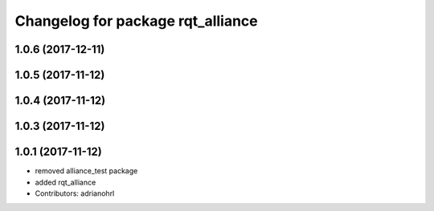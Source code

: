 ^^^^^^^^^^^^^^^^^^^^^^^^^^^^^^^^^^
Changelog for package rqt_alliance
^^^^^^^^^^^^^^^^^^^^^^^^^^^^^^^^^^

1.0.6 (2017-12-11)
------------------

1.0.5 (2017-11-12)
------------------

1.0.4 (2017-11-12)
------------------

1.0.3 (2017-11-12)
------------------

1.0.1 (2017-11-12)
------------------
* removed alliance_test package
* added rqt_alliance
* Contributors: adrianohrl
